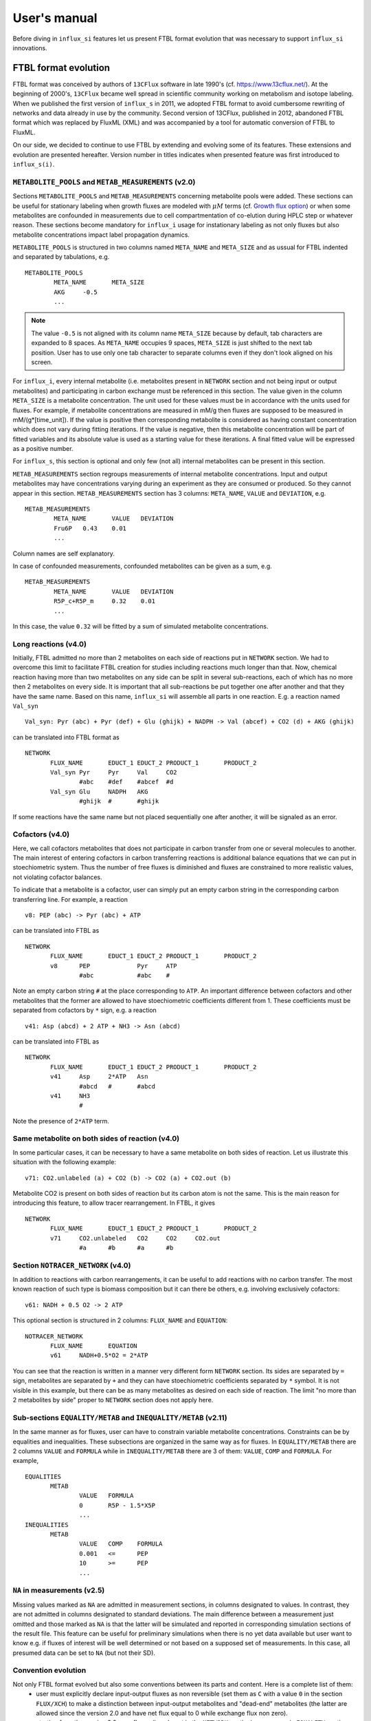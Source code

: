 
.. _manual:

.. highlight:: bash

=============
User's manual
=============

Before diving in ``influx_si`` features let us present FTBL format evolution that was necessary to support ``influx_si`` innovations.

FTBL format evolution
---------------------
FTBL format was conceived by authors of ``13CFlux`` software in late 1990's (cf. https://www.13cflux.net/). At the beginning of 2000's, ``13CFlux`` became well spread in scientific community working on metabolism and isotope labeling. When we published the first version of ``influx_s`` in 2011, we adopted FTBL format to avoid cumbersome rewriting of networks and data already in use by the community. Second version of 13CFlux, published in 2012, abandoned FTBL format which was replaced by FluxML (XML) and was accompanied by a tool for automatic conversion of FTBL to FluxML.

On our side, we decided to continue to use FTBL by extending and evolving some of its features. These extensions and evolution are presented hereafter. Version number in titles indicates when presented feature was first introduced to ``influx_s(i)``.
 
``METABOLITE_POOLS`` and ``METAB_MEASUREMENTS`` (v2.0)
~~~~~~~~~~~~~~~~~~~~~~~~~~~~~~~~~~~~~~~~~~~~~~~~~~~~~~
Sections ``METABOLITE_POOLS`` and ``METAB_MEASUREMENTS`` concerning metabolite pools were added. These sections can be useful for stationary labeling when growth fluxes are modeled with :math:`\mu M` terms (cf. `Growth flux option`_) or when some metabolites are confounded in measurements due to cell compartmentation of co-elution during HPLC step or whatever reason. These sections become mandatory for ``influx_i`` usage for instationary labeling as not only fluxes but also metabolite concentrations impact label propagation dynamics.

``METABOLITE_POOLS`` is structured in two columns named ``META_NAME`` and ``META_SIZE`` and as ussual for FTBL indented and separated by tabulations, e.g. ::

		METABOLITE_POOLS
			META_NAME	META_SIZE
			AKG	-0.5
			...

.. note::
  
  The value ``-0.5`` is not aligned with its column name ``META_SIZE`` because by default, tab characters are expanded to 8 spaces. As ``META_NAME`` occupies 9 spaces, ``META_SIZE`` is just shifted to the next tab position. User has to use only one tab character to separate columns even if they don't look aligned on his screen.

For ``influx_i``, every internal metabolite (i.e. metabolites present in ``NETWORK`` section and not being input or output metabolites) and participating in carbon exchange must be referenced in this section. The value given in the column ``META_SIZE`` is a metabolite concentration. The unit used for these values must be in accordance with the units used for fluxes. For example, if metabolite concentrations are measured in mM/g then fluxes are supposed to be measured in mM/(g*[time_unit]). If the value is positive then corresponding metabolite is considered as having constant concentration which does not vary during fitting iterations. If the value is negative, then this metabolite concentration will be part of fitted variables and its absolute value is used as a starting value for these iterations.
A final fitted value will be expressed as a positive number.

For ``influx_s``, this section is optional and only few (not all) internal metabolites can be present in this section.

``METAB_MEASUREMENTS`` section regroups measurements of internal metabolite concentrations. Input and output metabolites may have concentrations varying during an experiment as they are consumed or produced. So they cannot appear in this section.  ``METAB_MEASUREMENTS`` section has 3 columns: ``META_NAME``, ``VALUE`` and ``DEVIATION``, e.g. ::

	METAB_MEASUREMENTS
		META_NAME	VALUE	DEVIATION
		Fru6P	0.43	0.01
		...

Column names are self explanatory.

In case of confounded measurements, confounded metabolites can be given as a sum, e.g. ::

	METAB_MEASUREMENTS
		META_NAME	VALUE	DEVIATION
		R5P_c+R5P_m	0.32	0.01
		...
  
In this case, the value ``0.32`` will be fitted by a sum of simulated metabolite concentrations.

Long reactions (v4.0)
~~~~~~~~~~~~~~~~~~~~~
Initially, FTBL admitted no more than 2 metabolites on each side of reactions put in ``NETWORK`` section. We had to overcome this limit to facilitate FTBL creation for studies including reactions much longer than that. Now, chemical reaction having more than two metabolites on any side can be split in several sub-reactions, each of which has no more then 2 metabolites on every side. It is important that all sub-reactions be put together one after another and that they  have the same name. Based on this name, ``influx_si`` will assemble all parts in one reaction. E.g. a reaction named ``Val_syn`` ::

  Val_syn: Pyr (abc) + Pyr (def) + Glu (ghijk) + NADPH -> Val (abcef) + CO2 (d) + AKG (ghijk)
  
can be translated into FTBL format as ::

 NETWORK
	FLUX_NAME	EDUCT_1	EDUCT_2	PRODUCT_1	PRODUCT_2
	Val_syn	Pyr	Pyr	Val	CO2
		#abc	#def	#abcef	#d
	Val_syn	Glu	NADPH	AKG	
		#ghijk	#	#ghijk	

If some reactions have the same name but not placed sequentially one after another, it will be signaled as an error.

Cofactors (v4.0)
~~~~~~~~~~~~~~~~~
Here, we call cofactors metabolites that does not participate in carbon transfer from one or several molecules to another. The main interest of entering cofactors in carbon transferring reactions is additional balance equations that we can put in stoechiometric system. Thus the number of free fluxes is diminished and fluxes are constrained to more realistic values, not violating cofactor balances.

To indicate that a metabolite is a cofactor, user can simply put an empty carbon string in the corresponding carbon transferring line. For example, a reaction ::

 v8: PEP (abc) -> Pyr (abc) + ATP
 
can be translated into FTBL as ::

 NETWORK
	FLUX_NAME	EDUCT_1	EDUCT_2	PRODUCT_1	PRODUCT_2
	v8	PEP		Pyr	ATP
		#abc		#abc	#

Note an empty carbon string ``#`` at the place corresponding to ``ATP``.
An important difference between cofactors and other metabolites that the former are allowed to have stoechiometric coefficients different from 1. These coefficients must be separated from cofactors by ``*`` sign, e.g. a reaction ::

  v41: Asp (abcd) + 2 ATP + NH3 -> Asn (abcd)

can be translated into FTBL as ::

 NETWORK
	FLUX_NAME	EDUCT_1	EDUCT_2	PRODUCT_1	PRODUCT_2
	v41	Asp	2*ATP	Asn	
		#abcd	#	#abcd	
	v41	NH3		
		#		

Note the presence of ``2*ATP`` term.

Same metabolite on both sides of reaction (v4.0)
~~~~~~~~~~~~~~~~~~~~~~~~~~~~~~~~~~~~~~~~~~~~~~~~~

In some particular cases, it can be necessary to have a same metabolite on both sides of reaction. Let us illustrate this situation with the following example: ::

 v71: CO2.unlabeled (a) + CO2 (b) -> CO2 (a) + CO2.out (b)
 
Metabolite CO2 is present on both sides of reaction but its carbon atom is not the same. This is the main reason for introducing this feature, to allow tracer rearrangement. In FTBL, it gives ::

 NETWORK
	FLUX_NAME	EDUCT_1	EDUCT_2	PRODUCT_1	PRODUCT_2
	v71	CO2.unlabeled	CO2	CO2	CO2.out
		#a	#b	#a	#b


Section ``NOTRACER_NETWORK`` (v4.0)
~~~~~~~~~~~~~~~~~~~~~~~~~~~~~~~~~~~

In addition to reactions with carbon rearrangements, it can be useful to add reactions with no carbon transfer. The most known reaction of such type is biomass composition but it can there be others, e.g. involving exclusively cofactors: ::

  v61: NADH + 0.5 O2 -> 2 ATP
  
This optional section is structured in 2 columns: ``FLUX_NAME`` and ``EQUATION``: ::

 NOTRACER_NETWORK
	FLUX_NAME	EQUATION
	v61	NADH+0.5*O2 = 2*ATP

You can see that the reaction is written in a manner very different form ``NETWORK`` section. Its sides are separated by ``=`` sign, metabolites are separated by ``+`` and they can have stoechiometric coefficients separated by ``*`` symbol. It is not visible in this example, but there can be as many metabolites as desired on each side of reaction. The limit "no more than 2 metabolites by side" proper to ``NETWORK`` section does not apply here.

Sub-sections ``EQUALITY/METAB`` and ``INEQUALITY/METAB`` (v2.11)
~~~~~~~~~~~~~~~~~~~~~~~~~~~~~~~~~~~~~~~~~~~~~~~~~~~~~~~~~~~~~~~~
In the same manner as for fluxes, user can have to constrain variable metabolite concentrations. Constraints can be by equalities and inequalities. These subsections are organized in the same way as for fluxes. In ``EQUALITY/METAB`` there are 2 columns ``VALUE`` and ``FORMULA`` while in ``INEQUALITY/METAB`` there are 3 of them: ``VALUE``, ``COMP`` and ``FORMULA``. For example, ::

 EQUALITIES
	METAB
		VALUE	FORMULA
		0	R5P - 1.5*X5P
		...
 INEQUALITIES
	METAB
		VALUE	COMP	FORMULA
		0.001	<=	PEP
		10	>=	PEP
		...

``NA`` in measurements (v2.5)
~~~~~~~~~~~~~~~~~~~~~~~~~~~~~~
Missing values marked as ``NA`` are admitted in measurement sections, in columns designated to values. In contrast, they are not admitted in columns designated to standard deviations. The main difference between a measurement just omitted and those marked as ``NA`` is that the latter will be simulated and reported in corresponding simulation sections of the result file.
This feature can be useful for preliminary simulations when there is no yet data available but user want to know e.g. if fluxes of interest will be well determined or not based on a supposed set of measurements. In this case, all presumed data can be set to ``NA`` (but not their SD).

Convention evolution
~~~~~~~~~~~~~~~~~~~~~
Not only FTBL format evolved but also some conventions between its parts and content. Here is a complete list of them:
  - user must explicitly declare input-output fluxes as non reversible (set them as ``C`` with a value ``0`` in the section ``FLUX/XCH``) to make a distinction between input-output metabolites and "dead-end" metabolites (the latter are allowed since the version 2.0 and have net flux equal to 0 while exchange flux non zero).
  - starting from the version 2.8, new fluxes (i.e. absent in the ``NETWORK`` section) may appear in ``EQUALITY`` section. They can come, for example, from stoechiometry on cofactors involving non carbon carrying fluxes. These new fluxes have still to be declared in ``FLUX/{NET,XCH}`` sections (even if this feature is maintained in v4.0 its interest has diminished since cofactors can now be directly introduced in ``NETWORK`` and ``NOTRACER_NETWORK`` sections);
  - in LABEL_INPUT section following conventions apply since v3.2:
      * *"the rest is unlabeled"*: if many labeling forms are lacking in the file (including fully unlabeled metabolite) and the present forms does not sum up to 1, then the fully unlabeled form is considered as completing the set to 1;
      * *"guess the lacking one"*: if only one form is lacking in the file (no matter which one), then its fractions is considered as completing the present set to 1.

Basic influx_si usage
---------------------
``influx_si`` can be run without any option on most common cases. So its usage can be as simple as ::

 $ influx_s.py mynetwork
 
or ::

 $ influx_i.py mynetwork

we suppose here that a valid `FTBL <https://www.13cflux.net/>`_ file ``mynetwork.ftbl`` was created. Moreover, we supposed ``influx_s.py`` and ``influx_i.py`` is in the PATH variable.

In the rest of this manual, we'll use just ``influx_s.py`` as example if the example is valid for both stationary and instationary contexts. If some usage is valid exclusively for ``influx_i.py``, it will be duly signaled.


In a high throughput context, it can be useful to proceed many FTBL files in parallel. This can be done by giving all the FTBL names in a command line, e.g. ::

 $ influx_s.py mynetwork1 mynetwork2

and so on. All files are then proceeded in separate independent processes launched almost simultaneously by a bunch of size equal to the number of available or requested cores (if an option ``--np=NP`` is used). It is an operating system who is in charge to make a distribution of all these processes among all available CPUs and cores.

Sometimes, particular cases need usage of special options of ``influx_si``. The list of available options can be seen by running::

 $ influx_s.py --help

If used with options, ``influx_si`` can be run like ::

 $ influx_s.py [options] mynetwork

where ``[options]`` is an option list separated by a white character. Each option starts with a double dash ``--`` and can be followed by its argument if applicable. For example, to use BFGS optimization method instead of the default NLSIC algorithm, a user can run::

 $ influx_s.py --meth BFGS mynetwork

or ::

 $ influx_s.py --meth=BFGS mynetwork

The option names can be shortened till a non ambiguous interpretation is possible, e.g in the previous example, the option could be shortened as ``--m BFGS`` or ``--m=BFGS`` because there is no other option name starting by a letter ``m``. But an option ``--no`` could not be distinguished between ``--noopt`` and ``--noscale``. So at least ``--nos`` (for ``--noscale``) or ``--noo`` (for ``--noopt``) should be provided. There is only one option that does not admit a usage of an equal sign to provide an argument, it is ``--excl_outliers``. Use only a space character to provide an argument to this option when required.

Here after the available options with their full names are enumerated and detailed.

``influx_si`` command line options
----------------------------------
	--version        show program's version number and exit
	-h, --help       show the help message and exit
	--noopt          no optimization, just use free fluxes as is (after a projection on feasibility domain), to calculate
									 dependent fluxes, cumomers, stats and so on
	--noscale        no scaling factors to optimize => all scaling factors are assumed to be 1

									 This option can be useful if your measurements are already scaled to sum up to 1 which is often the case of MS data. Then, user saves some free parameters corresponding to scaling factors. This option can become mandatory if user wants to prevent scaling factors to be adjusted by optimization process.
	--meth=METH      method for optimization, one of nlsic|BFGS|Nelder-Mead.
									 Default: nlsic
	--fullsys        calculate all cumomer set (not just the reduced one
									 necessary to simulate measurements)

									 This option influences only post-optimization treatment. The fitting itself is still done with the reduced cumomer set or EMU variables if requested so. See the original paper on ``influx_s`` for more information on the reduced cumomer set.
	--emu            simulate labeling in EMU approach

									 This option should not produce a different result in parameter fitting. It is implemented and provided in a hope that on some network the results can be obtained in a shorter time
	--irand          ignore initial approximation for free parameters (free fluxes and metabolite concentrations) from the FTBL file or from a dedicated file (cf --fseries and --iseries
									 option) and use random values drawn uniformly from [0,1]
									 
									 It is recommended to use this option in conjunction with "--zc 0" option.
	--sens=SENS      sensitivity method: SENS can be 'mc[=N]', mc stands for
									 Monte-Carlo. N is the number of Monte-Carlo simulations.
									 Default for N: 10

									 The sensitivity information (i.e. the influence of the noise in the data on the estimated parameter variation) based on linearized statistics is always provided. So the user has to use this option only if he wants to compare this linearized information to the Monte-Carlo simulations. Note that the default value 10 for the number of simulations is far from to be sufficient to get reliable statistical estimations. This default option allows only to quickly check that this option is working as expected.
	--cupx=CUPX      upper limit for reverse fluxes. Must be in interval [0, 1]. Default: 0.999
	--cupn=CUPN      upper limit for net fluxes. Default: 1.e3
	--cupp=CUPP      upper limit for metabolite pool. Default: 1.e5
	--clownr=CLOWNR  lower limit for not reversible free and dependent fluxes.
									 Zero value (default) means no lower limit

									 A byproduct of this option is that it can drastically reduce  cumomer system sizes. As it ensures that non reversible fluxes cannot change the sign, revers fluxes can be eliminated from pathways leading to observable cumomers. 
	--cinout=CINOUT  lower limit for input/output free and dependent fluxes.
									 Must be non negative. Default: 0
	--clowp=CLOWP    lower limit for free metabolite pools. Must be positive. Default 1.e-8
	--np=NP            When integer >= 1, it is a number of parallel threads (on
										 Unix) or subprocesses (on Windows) used in Monte-Carlo
										 (M-C) simulations or for multiple FTBL inputs. When NP is
										 a float number between 0 and 1, it gives a fraction of
										 available cores (rounded to closest integer) to be used.
										 Without this option or for NP=0, all available cores in a
										 given node are used for M-C simulations.
	--ln             Least norm solution is used for increments during the non-linear iterations when Jacobian is rank deficient

									 Jacobian can become rank deficient if provided data are not sufficient to resolve all free fluxes. It can be useful to determine fluxes that can still be resolved by the available measurements. If the Jacobian does not become rank deficient, this option has no influence on the found solution neither on the optimization process. But if the Jacobian does become rank deficient, a warning message is printed in the error file even if the optimization process could go to the end.

									 .. note:: Use this option with caution, in particular, when used in conjunction with Monte-Carlo simulations. As undetermined fluxes will be given some particular value, this value can be more or less stable from one Monte-Carlo simulation to another. This can create an illusion that a flux is well determined. See the linearized statistics in the result file to decide which fluxes are badly resolved.

									 A correct way to deal with badly defined metabolic network is to provide additional data that can help to resolve all the fluxes and/or to optimize input label, not just put ``--ln`` option and cross the fingers.

									 .. warning:: In this option, the notion of "least norm" is applied to *increments* during the optimization, not to the final solution. So undetermined fluxes could vary from one run to another if the optimization process is started from different points while well determined fluxes should keep stable values.
	--sln            Least norm of the solution of linearized problem (and not just of increments) is used when Jacobian is rank deficient
	--tikhreg        Approximate least norm solution is used for increments
									 during the non-linear iterations when Jacobian is rank
									 deficient
									 
									 To obtain an approximate solution a Tikhonov regularization is used when solving an LSI problem. Only one of the options ``--ln`` and ``--tikhreg`` can be activated in a given run.
	--lim            The same as --ln but with a function limSolve::lsei()
	--zc=ZC          Apply zero crossing strategy with non negative threshold
									 for net fluxes
									 
									 This option can accelerate convergence in situations when a net flux has to change its sign during the optimization iterations. Once such flux is identified, it is better to write the corresponding reaction in an opposite sens in the FTBL file or to give a starting value with a correct sign to avoid such zero crossing situation.
	--ffguess        Don't use free/dependent flux definitions from FTBL
									 file(s). Make an automatic guess.
									 
									 The fact that free fluxes are chosen automatically does not allow to specify a starting point for optimization iterations so a random starting point is used (drawn uniformly in [0; 1] interval). An option ``--seed`` can be useful to make the results reproducible.
	--fseries=FSERIES  File name with free parameter values for multiple
										 starting points. Default: '' (empty, i.e. only one
										 starting point from the FTBL file is used)
										 
										 The file must be formatted as plain text file with tab separator. There must be as many columns as starting points and at least as many rows as free parameters assigned in this file. A subset of free parameters can be used in this file. In this case, the rest of parameters take their unique starting values from the FTBL file. The first column must contain the names of free parameters used in this file. If there are extra rows whose names are not in the set of free parameter names, they are simply ignored. The first row must contain the names of starting points. These names can be just numbers from 1 to the number of starting points.
	--iseries=ISERIES  Indexes of starting points to use. Format: '1:10' -- use only first ten starting points; '1,3' -- use the first and third starting points; '1:10,15,91:100' -- a mix of both formats is allowed. Default '' (empty, i.e. all provided starting points are used)
										 
										 When used with conjunction with ``--fseries``, this option indicates the starting points to use from FSERIES file. But this option can also be used in conjunction with ``--irand`` to generate a required number of random starting points, e.g. ``influx_s.py --irand --iseries 1:10 mynetwork`` will generate and use 10 random starting points.
										 
										 For both ``--fseries`` and ``--iseries``, one result file is generated per starting point, e.g. ``mynetwork_res.V1.kvh``, ``mynetwork_res.V2.kvh`` and so on. If starting points comes from a ``--fseries`` then the suffixes ``V1``, ``V2``, ... are replaced by the column names from this file. In addition, a file ``mynetwork.pres.csv`` resuming all estimated parameters and final cost values is written.
	--seed=SEED        Integer (preferably a prime integer) used for
										 reproducible random number generating. It makes
										 reproducible random starting points (--irand) but also
										 Monte-Carlo simulations for sensitivity analysis.
										 Default: none, i.e. current system value is used, so
										 random drawing will be varying at each run.
	--excl_outliers    This option takes an optional argument, a p-value between
										 0 and 1 which is used to filter out measurement outliers.
										 The filtering is based on Z statistics calculated on
										 reduced residual distribution. Default: 0.01.

										 Excluded outliers (if any) and their residual values are reported in the ``mytework.log`` file. Non available (``NA``) measurements are considered as outliers for any p-value.
										 An optional p-value used here does not give a proportion of residuals that will be excluded from optimization process but rather a degree of beeing a valuable measurements. So, closer to zero is the p-value, the less data is filtered out. If in contary, you want to filter out more outliers than with the default p-value, use a value grater than the default value of 0.01, e.g.: ::

											influx_s.py --excl_outliers 0.02 mynetwork.ftbl

										 .. note::

											Don't use an equal sign "=" to give a p-value to this option. Here, only a white space can be used as a separator (see the example above).
	--nocalc          generate an R code but not execute it.
											
										This option can be useful for parallel execution of the generated R files via ``source()`` function in cluster environment
	--addnoise        Add centered gaussian noise to simulated measurements written to _res.kvh file. SD of this noise is taken from       FTBL file
	
										 This option can be helpful for generating synthetic FTBL files with realistic simulated measurements (cf. :ref:`How to make FTBL file with synthetic data?<howto>`).
	--TIMEIT          developer option

										Some portions of code are timed and the results is printed in the log-file. A curious user can use this option without any harm.
	--prof            developer option

										This option provides much more detailed profiling of the execution than ``--TIMEIT`` option. Only developers can be interested in using such information.

All command line options can be also provided in the FTBL file. A user can put them in the field ``commandArgs`` in the ``OPTIONS`` section. The corresponding portion of the FTBL file could look like

.. code-block:: none

 OPTIONS
	OPT_NAME	OPT_VALUE
	commandArgs	--meth BFGS --sens mc=100 --np 1

In such a way, a user can just drag-and-drop an FTBL file icon on the icon of the ``influx_s.py`` and the calculations will be done with the necessary options, assuming that the system was configured in appropriate way during the installation process.

If an option is provided both on the command line and in the FTBL file, it is the command line that has the priority. In such a way, a user is given an opportunity to overwrite any option at the run time. Nevertheless, there is no way to cancel a flag option (an option without argument) on a command line if it is already set in the FTBL file. For example, if ``--fullsys`` flag is set in the FTBL file, the full system information will be produced whatever command line options are.

Parallel experiments
--------------------
Staring from v4.0, ``influx_si`` offers possibility to treat labeling  data from parallel experiments. Parallel experiments for stationary labeling were described in the literature (e.g. cf. "Parallel labeling experiments and metabolic flux analysis: Past, present and future methodologies.", Crown SB, Antoniewicz MR., *Metab Eng.* 2013 Mar;16:21-32. doi: 10.1016/j.ymben.2012.11.010). But for instationary labeling, at the best of our knowledge, ``influx_si`` is the first software offering parallel experiments treatment.

The main interest of parallel experiments is increased precision of flux estimations. This comes at price of additional work for experiments and data gathering but the result is often worth the effort. As usual, before doing a real "wet" experiment, it can be useful to run few  "dry" simulations to see if planned experiments will deliver desired precision.

To deal with parallel experiments, a user have to prepare a series of FTBL files, one per experiment. One of them will be referred to as a main file. It has to provide the following sections common to all experiments: ``NETWORK``, ``FLUXES``, ``EQUALITIES`` (if any), ``INEQUALITIES`` (if any), ``FLUX_MEASUREMENTS`` (if any), ``METABOLITE_POOLS`` (if any), ``METAB_MEASUREMENTS`` (if any) and some entries in ``OPTIONS``. 

The secondary FTBL files as well as the main one are to provide experimental labeling data corresponding to each experiment. These data have to be presented in the following sections: ``LABEL_INPUT``, ``LABEL_MEASUREMENTS`` (if any), ``PEAK_MEASUREMENTS`` (if any), ``MASS_SPECTROMETRY`` (if any). In instationary context, text files with labeling kinetics have to be provided, one per experiment. Their names have to be placed in the field ``OPTION/file_labcin`` of a corresponding FTBL. Finally, the names of secondary FTBL files have to be put in the field ``OPTIONS/prl_exp`` of the main file as plain list separated by semicolon ``;`` and optionally by one or more spaces.

This file architecture ensures that a network topology, flux and metabolite values are common to all experiments while entry label and measurements on labeled metabolites are proper to each experiment.

Secondary FTBL files can also contain ``NETWORK`` and other sections found in the main file but are simply ignored at processing step. When FTBL files are ready, you can run ``influx_si`` on them by providing the name of main FTBL on the command line (and only it, don't list secondary files), e.g. in installation directory run: ::

 $ ./influx_s.py test/prl_exp/e_coli_glc1-6n

You can find an example of parallel experiment data in the directory ``test/prl_exp`` in files 
e_coli_glc1-6n.ftbl (main file), e_coli_glc2n.ftbl, e_coli_glc3n.ftbl, e_coli_glc4n.ftbl, e_coli_glc5n.ftbl, e_coli_glc6n.ftbl. These files correspond to stationary labeling experiments described in "Complete-MFA: Complementary parallel labeling experiments technique for metabolic flux analysis", Robert W. Leighty, Maciek R. Antoniewicz, *Metabolic Engineering* 20 (2013) 49–55 (with only difference that we use simulated and noised data instead of measured ones).

We also provide an example of simulated instationary parallel experiments in the files ``e_coli_GX_prl.ftbl`` (main file) and ``e_coli_GX_X.ftbl`` (secondary file) corresponding to simultaneous consumption of glucose and xylose. The network for this simulations was borrowed from "13C metabolic flux analysis of microbial and mammalian systems is enhanced with GC-MS measurements of glycogen and RNA labeling", Christopher P. Long, Jennifer Au, Jacqueline E. Gonzalez, Maciek R. Antoniewicz, Metabolic Engineering 38 (2016) 65–72. The experiment consisted in dynamic labeling by uniformly labeled glucose (main experiment)  and by uniformly labeled xylose (secondary one). Labeling kinetics MS data are given in ``e_coli_GX_MS.txt`` and ``e_coli_GX_X_MS.txt`` files respectively. To play with this example, you can run (still in installation directory): ::
 
 $ ./influx_i.py test/prl_exp/e_coli_GX_prl

The secondary files in all examples contain also the full information about the network, fluxes and so on, so they can be used as classical mono-experimental files to see how much the precision of flux estimation increased due to parallel experiment methodology.

Note that set of measured metabolite fragments as well as sampling time points for instationary labeling are not necessary the same for all parallel experiments. They do can differ.

Optimization options
--------------------
These options can help to tune the convergence process of the NLSIC (or any other chosen algorithm). They can be given only in an FTBL file, in the section OPTIONS. These options are prefixed with ``optctrl_`` which is followed by a particular option name. For example, ``optctrl_errx`` corresponds to the stopping criterion hereafter and the corresponding FTBL portion could look like

.. code-block:: none

 OPTIONS
	OPT_NAME	OPT_VALUE
	optctrl_errx	1.e-3

All possible options and their default values for NLSIC algorithm follow:

	 errx=1.e-5
		stopping criterion. When the L2 norm of the increment vector of free parameters is below this value, the iterations are stopped.

	 maxit=50
		maximal number for non-linear iterations.

	 btstart=1.
		backtracking starting coefficient

	 btfrac=0.25
		backtracking fraction parameter. It corresponds to the alpha parameter in the paper on ``influx_s``

	 btdesc=0.1
		backtracking descending parameter. It corresponds to the beta parameter in the paper on ``influx_s``

	 btmaxit=15
		maximal number of backtracking iterations

	 trace=1
		report (=1) or not (=0) minimal convergence information

	 rcond=1.e10
		condition number over which a matrix is considered as rank deficient

	 ci=list(p=0.95, report=F)
		confidence interval reporting. This option is own to ``nlsic()`` function. It has no impact on the reporting of linear stats information in the result kvh file after the post-optimization treatment. This latter is always done.

	 history=FALSE
		return or not (default) the matrices with optimization steps and residual vectors during optimization. These matrices can then be found as part of ``optimization process information/history`` field in ``mynetwork_res.kvh`` file. Use it with caution, big size matrices can be generated requiring much of memory and disk space.

	 adaptbt=TRUE
		use (default) or not an adaptive backtracking algorithm.
		
	 monotone=FALSE
		should or not the cost decrease be monotone. If TRUE, then at first non decrease of the cost, the iterations are stopped with a warning message.

Names and default values for BFGS and Nelder-Mead algorithms can be found in the R help on ``optim()`` function.

Growth flux option
------------------
If present, this option makes ``influx_si`` take into account growth fluxes :math:`-\mu{}M` in the flux balance, where :math:`\mu` is a growth rate and :math:`M` is a concentration of an internal metabolite M by a unit of biomass. Only metabolites for which this concentration is provided in an FTBL section ``METABOLITE_POOLS``, contribute to flux balance with a flux :math:`-\mu{}M`.
This flux can be varying or constant during optimization process depending on whether the metabolite M is part of free parameters to fit or not. Usually, taking into account of this kind of flux does not influence very much on the estimated flux values. So, this option is provided to allow a user to be sure that it is true in his own case.

The option is activated by a field ``include_growth_flux`` in the ``OPTIONS`` section:

.. code-block:: none

 OPTIONS
	OPT_NAME	OPT_VALUE
	include_growth_flux	1

Value 0 cancels the contribution of the growth fluxes to the general flux balance.

Another necessary option is ``mu`` giving the value of `µ`:

.. code-block:: none

 OPTIONS
	OPT_NAME	OPT_VALUE
	mu	0.12

Finally, the metabolite concentrations by a unit of biomass are reported in a section ``METABOLITE_POOLS`` as:

.. code-block:: none

 METABOLITE_POOLS
	META_NAME	META_SIZE
	Fum	2.47158569399681
	Suc	-15.8893144279264
	Mal	-6.47828321758155
	...	...

Metabolite names used in this section must be identical to those used in the ``NETWORK`` section and others. Negative value is used as indicator of a variable metabolite pool. Such varying metabolites are part of fitted parameters. Absolute values from this section are used as their starting values in the optimization process.

One of valuable originality of ``influx_s``, it is a possibility to couple fluxomics and metabolomics in stationary experiments. It can be done because metabolite pools can influence labeling in two ways:

 * through metabolite pooling (due to compartmentation and/or coelution during chromatography)
 * through growth fluxes.

This last influence is often of low intensity compared to metabolite transformation fluxes. In literature, it is often neglected.

.. note:: ``METABOLITE_POOLS`` section was not present in the original FTBL format. It is added `ad hoc` and it is possible that its presence makes fail other software using such FTBL.

Another section that was added "ad hoc" to FTBL file is ``METAB_MEASUREMENTS``:

.. code-block:: none

 METAB_MEASUREMENTS
	META_NAME	VALUE	DEVIATION
	Suc	15.8893144279264*1.e-3/10.7	1.e-2
	Mal	6.47828321758155*1.e-3/10.7	1.e-2
	Rub5P+Rib5P+Xul5P	1.66034545348219*1.e-3/10.7	1.e-2

Like for other measurements, user has to provide a name, a value and a standard deviation for each entry in this section. Metabolites listed in this section must be defined in the ``NETWORK`` section and must have a negative value in the ``METABOLITE_POOLS`` section. Numerical values can be simple arithmetic expressions (as in the example above) which are evaluated during file parsing.

When a metabolite name is given as a sum of metabolites (e.g. ``Rub5P+Rib5P+Xul5P``) it is interpreted as a list of metabolites to be pooled. It is done proportionally to their concentrations. No numerical factor can appear in this sum. At least one of the metabolites from the list must have negative value in the ``METABOLITE_POOLS`` section. Otherwise, all metabolites from the list would be considered as having a fixed concentration and providing a measurement for such metabolites would be meaningless.

.. note:: There is no a specific option activating simulation of metabolite concentrations and taking them into account to the fitting process. Their simple presence in the ``METABOLITE_POOLS`` and ``METAB_MEASUREMENTS`` sections make concerned metabolites fittable parameters.

An example of an FTBL file having metabolite sections and involving growth fluxes can be found in ``test/e_coli_growth.ftbl``.

Post treatment option
---------------------

User can specify a name of one or several R scripts that will be automatically executed after non aborted ``influx_si`` run. This option can be useful, for example, for plain saving of calculation environment in a file for later exploring in an interactive R session or for plotting results in a pdf file and so on. A very basic example of such script is provided in the file ``test/save_all.R`` and its use can be found in the options of ``test/e_coli.ftbl`` file.

To activate this option, the script names must be provided in the ``OPTIONS`` section, in the field ``posttreat_R`` and separated by ``'; '``, e.g. ::

 OPTIONS
	OPT_NAME	OPT_VALUE
	posttreat_R	save_all.R; plot_something.pdf
	
The script name is interpreted as a relative path to the directory where the original FTBL file is located. After execution of ``save_all.R``, a file ``e_coli.RData`` is created. This particular example can be used to restore a calculation R environment by launching R and executing::

 > load("e_coli.RData")
 
After that, all variables defined in influx_s at the end of the calculations will be available in the current interactive session.

To write his own scripts for post treatments or explore the calculated values in an interactive session, a user have to know some basics about existent variables where all the calculation results and auxiliary information are stored. Here are few of them:

dirw
	is a working directory (where the original FTBL file is)
dirx
	is an executable directory (where influx_s.py is)
baseshort
	is a short name of the input FTBL file (without the suffix ``.ftbl`` neither the directory part of the path)
param
	is the vector of the estimated parameters composed of free fluxes, scaling parameters (if any) and metabolite concentrations (if any)
jx_f
	is a environment regrouping calculated quantities. Here are some of its fields:
	
	fallnx
		a vector of all net and exchange fluxes (here, exchange fluxes are mapped on [0; 1[ interval)
	fwrv
		a vector of forward and reverse fluxes (reverse fluxes are "as is", i.e. not mapped)
	x
		is an internal state label vector
	simlab, simfmn and simpool
		are vectors of simulated measurements for label, net flux and metabolite pools respectively (fitting at the best of influx_s' capacity the provided measurements in the FTBL file)
	res
	 is the reduced residual vector, i.e. (simulated-measured)/SD
	ures
	 is the unreduced residual vector, i.e. (simulated-measured)
	jacobian
	 as its names indicates, is the Jacobian matrix (d res/d param)
	udr_dp
	 is the jacobian matrix for the unreduced residual vector (d ures/d param)

measurements
 is a list regrouping various measurements and their SD
nb_f
 is a list of various counts, like number of fluxes, parameters to fit, system sizes and so on
nm_list
 is a list of names for various vectors like fluxes, metabolites, label vectors, measurements, inequalities and so on
ui, ci
 are inequality matrix and right hand side respectively
 
A full list of all available variable and functions can be obtained in an R session by executing::

 > ls()
 
This list of more than 400 items is too long to be fully described here. We hope that few items succinctly described in this section will be sufficient for basic custom treatments.

Exclusive ``influx_i`` options
------------------------------
There is only one exclusive option that can be given on a command line:

	--time_order=TIME_ORDER     Time order for ODE solving (1 (default), 2 or 1,2).
															Order 2 is more precise but more time consuming. The
															value '1,2' makes to start solving the ODE with the first
															order scheme then continues with the order 2.
															
															The scheme order can be important for the precision of flux and concentration estimations. The impact is not direct but can be very important. Please note that it can happen that order 1 fits the data with lower cost value function but it does not mean that the fluxes/concentrations are better estimated.

Other options occur as fields in the section ``OPTIONS`` of the FTBL file.

 ``file_labcin``
	 gives the name of the text file with label kinetics. If the file name starts with a "/", it is considered as 
	 
	 The values must be organized in a matrix where each row corresponds to a measured isotopomer/cumomer/mass-isotopologue while each column corresponds to a given time point. First column gives the names of labeled measured species and the first row contains time points.
	 
	 Matrix must be written one row per line and its entries (cells) must be separated by tabulations. Missing data can be signaled as ``NA`` or just an empty cell. Comments are allowed and must start with ``#`` sign. The rest of the line after ``#`` is simply ignored.
	 Empty lines are ignored. In such a way, comments can help to annotate the data and empty lines can help to format the file for better human readability.
	 All lines (a part from blank lines and comments) must have the same number of cells.
	 
	 The specie names must fit the names used in corresponding measurement sections of FTBL file. For example, a name ``m:Rib5P:1,2,3,4,5:0:693`` is composed of several fields separated by a column ``:``
	 
	 ``m``
		 indicates that data are of ``MASS_SPECTROMETRY`` type. Other possible values are ``l`` for ``LABEL_MEASUREMENTS`` and ``p`` for ``PEAK_MEASUREMENTS``
	 ``Rib5P``
		 metabolite name
	 ``1,2,3,4,5``
		 carbon numbers present in the measured fragment
	 ``0``
		 mass shift relative to fully unlabeled mass isotopologue: ``0`` corresponds to a fraction of unlabeled fragment, ``1`` to a fraction of fragments with only one labeled carbon atom and so on
	 ``693``
		 line number in FTBL file corresponding to this measurement. If previous fields are sufficient to unambiguously identify the measurement, this field can be omitted.
		 
	 Cf. ``test/e_coli_msne.txt`` (and corresponding ``test/e_coli_i.ftbl``) for more examples.
	 
	 The measurement precision (SD) is considered as constant during time and its values (one per measured specie) is given in the FTBL file, in the corresponding measurement section.
	 
	 All time points must be positive and put in increasing order. The time point 0 must be absent and is considered as labeling start. At that point all species are supposed to be fully unlabeled. This means also that all label measurements must be provided with a correction for natural 13C labeling. To prepare MS data with such correction, a software `IsoCor <https://metatoul.insa-toulouse.fr/metasys/software/isocor>`_ can help.
	 
	 There can be fictitious time points without any data in them. This feature can be used to increase the time resolution at some time intervals. The simulation of label propagation will be done and reported at these fictitious time points but the fitting will be obviously done only at time points having real data in them. For a regular time interval sub-division, it is more practical to use a parameter ``nsubdiv_dt`` (cf. hereafter) instead of fictitious time point in this file.
	 
	 If this field is empty or absent in the FTBL file then no fit can be done and a simple label simulation is calculated as if ``--noopt`` option were activated. Such simulation can be done only if a time grid is defined with the help of two other parameters: ``dt`` and ``tmax`` (cf. hereafter).
 ``nsubdiv_dt``
	 integer number of sub-intervals by which every time interval is divided to increase the precision of time resolution.
	 
	 It can happen that the value 1 (default) is sufficient for a satisfactory flux/concentration estimation. User can gradually increase this value (2, 3, ...) in successive ``influx_i`` runs to be sure that better time resolution does not impact parameter estimation. This property is called *grid convergence*. A grid convergence is necessary to overcome the result dependency on the choice of a numerical discretization scheme. A grid convergence can be considered as achieved when changes in estimated parameters provoked by a grid refinement are significantly lower than estimated confidence intervals for these parameters.
 ``dt``
	 a real positive number, defines a time step in a regular grid in absence of a file in ``file_labcin`` field.
	 If a file with label kinetics is well present then this parameter has no effect.
	 
	 A regular time grid for label simulations can be useful on preliminary stage when user only elaborates FTBL file and wants to see if label simulation are plausible. It can also help to produce simulated measurements (which can be extracted from the ``_res.kvh`` file) for further numerical experiments like studying convergence speed, parameter identifiability, noise impact and so on.
 ``tmax``
	 a real positive number, defines the end of a regular time grid if the field ``file_labcin`` is empty or absent. Parameters ``dt`` and ``tmax`` must be defined in such a way that there will be at least 2 time points greater then 0 in the time grid.
	 
	 If a file with label kinetics is well present then this parameter can be used to limit time grid on which simulations are done. If the value in ``tmax`` is greater then the maximal time value defined in the kinetics file then this parameter has no effect.
	 
.. note::
	It is very important that the values for time, flux and metabolite concentrations be expressed in concordant units. It would be meaningless to give time in minutes, fluxes in mM/h/g and concentrations in mM. This will lead to wrong results.
	
	For example, if the time is expressed in seconds and concentrations in mM/g then fluxes must be expressed in mM/s/g.
	
.. note::
	Option ``--noscale`` must be always activated for instationary calculations. So that for example, MS measurements must be always composed of fully measured fragments (i.e. with all isotopologues present) and normalized to sum up to 1.

Result file fields
------------------

Generally speaking, the names of the fields in the result KVH file are chosen to be self explanatory. So there is no so much to say about them. Here, we provide only some key fields and name conventions used in the result file.

At the beginning of the ``mynetwork_res.kvh`` file, some system information is provided. Here "system" should be taken in two sens: informatics and biological. The information is reported in the fields  ``influx`` and  ``system sizes``. These fields are followed by  ``starting point`` information regrouping ``starting free parameters``,  ``starting cost value``, ``flux system (Afl)`` and ``flux system (bfl)``. Name conventions used in these and other fields are following:

 net and exchange fluxes
	are prefixed by ``n.`` or ``x.`` respectively
 free, dependent, constrained and variable growth fluxes
	are prefixed by ``f.``, ``d.``, ``c.`` and ``g.`` respectively. So, a complete flux name could look like ``f.n.zwf`` which means `free net ZWF flux`.
	Growth fluxes which depend on constant metabolite concentrations can be found in constrained fluxes. Constant or variable growth fluxes are postfixed with ``_gr`` (as `growth`) string. For example, a flux ``g.n.Cit_gr`` corresponds to a net growth flux of Citrate metabolite. The growth fluxes are all set as non reversible, so all exchange fluxes like ``g.x.M_gr`` or ``c.x.M_gr`` are set to 0.
 scaling factors names
	are formed according to a pattern similar to ``label;Ala;1`` which corresponds to the first group of measurements on Alanine molecule in labeling experiments. Other possible types of experiments are ``peak`` and ``mass``.
 MID vector names
	are looking like ``METAB+N`` where ``METAB`` is metabolite name and ``N`` goes from 0 to the number of carbon atoms in the considered molecule.
 cumomer names
	follow classical convention ``METAB#pattern_of_x_and_1``, e.g. ``Ala#x1x``
 forward and reverse fluxes
	 are prefixed by ``fwd.`` and ``rev.`` respectively, e.g. ``fwd.zwf`` or ``rev.zwf``
 measurement names
	 have several fields separated by a colon ``:``. For example, ``l:Asp:#xx1x:694`` deciphers like:

		 * ``l`` stands for `labeling` experiment (others possibilities are ``p`` for `peak`, ``m`` for `mass` and ``pm`` for `metabolite pool`)
		 * ``Asp`` is a metabolite name
		 * ``#xx1x`` is a measurement identification
		 * ``694`` is a line number in the FTBL file corresponding to this measurement.

The field ``optimization process information`` is the key field presenting the results of an optimization process. The fitted parameters are in the subfield ``par``. Other subfields provide some additional information.

The final cost value is in the field ``final cost``.


The values of vectors derived from free fluxes like dependent fluxes, cumomers, MID and so on are in the corresponding fields whose names can be easily recognized.

Linear stats and Monte-Carlo statistics are presented in their respective fields. The latter field is present only if explicitly requested by user with ``--sens mc=MC`` option. In this kvh section, a term ``rsd`` means "relative standard deviation" (in literature, it is often encountered a synonym CV as Coefficient of Variation), it is calculated as SD/Mean and if expressed in percentage then the formula becomes 100%*SD/Mean.

The field ``jacobian dr_dp (without 1/sd_exp)`` report a Jacobian matrix which is defined as a matrix of partial derivatives :math:`\partial{r}/\partial{p}` where *r* is residual vector (Simulated--Measured) and *p* is a free parameter vector including free fluxes, scaling factors (if any) and free metabolite pools (if any). Note that in this definition the residual vector is not yet scaled by standard deviation of measurements. Sometimes, Jacobian is called *sensitivity matrix* in which case a special care should be brought to the sens of derivation. Often, by sensitivity matrix, we intend a matrix expressing how estimated fluxes are sensible to variations in the measurement data. Such definition corresponds to generalized inverse of Jacobian and it is reported in the field ``generalized inverse of jacobian dr_dp (without 1/sd_exp)``

Network values for Cytoscape
~~~~~~~~~~~~~~~~~~~~~~~~~~~~
Several network values formatted for cytoscape are written by ``influx_si`` to their respective files. It can facilitate their visualizing and presentation in graphical mode. All these values can be mapped on various graphical attributes like edge width, node size or color scale of any of them. All these files are written at the end of calculations so if an error has interrupted this process, no such file will be produced. Take care to don't use an outdated copy of these files.

A file named ``edge.netflux.mynetwork.attrs`` can help to map net flux values on edges of a studied network. A file ``edge.xchflux.mynetwork.attrs`` do the same with exchange fluxes. And finally, ``node.log2pool.mynetwork.attrs`` provides logarithm (base 2) of pool concentrations. They can be mapped on some graphical attribute of network nodes.

See `Additional tools`_ section, `ftbl2xgmml: cytoscape view`_ paragraph to know how to produce files importable in Cytoscape from a given FTBL file. User's manual of Cytoscape has necessary information about using visual mapper for teaching how some values like net flux values can be mapped on graphical elements like edge width and so on.

Warning and error messages
--------------------------
The warning and error messages are logged in the ``.err`` suffixed file. For example, after running::

 $ influx_s mynetwok

the warnings and errors will be written in the ``mynetwork.err`` file.
This kind of messages are important for user not only to be aware that during calculations something went wrong but also to understand what exactly went wrong and to have an insight on how to fix it.

Problems can appear in all stages of a software run:

* parsing FTBL files
* R code writing
* R code execution

	* vector-matrix initialization
	* optimization
	* post-optimization treatment

Most of the error messages are automatically generated by underlying languages Python and R. These messages can appear somewhat cryptic for a user unfamiliar with these languages. But the most important error messages are edited to be as explicit as possible. For example, a message telling that free fluxes are badly chosen could look like::

	Error : Flux matrix is not square or singular: (56eq x 57unk)
	You have to change your choice of free fluxes in the 'mynetwork.ftbl' file.
	Candidate(s) for free flux(es):
	d.n.Xylupt_U

a message about badly structurally defined network could be similar to

.. code-block:: text

	Error : Provided measurements (isotopomers and fluxes) are not
		sufficient to resolve all free fluxes.
	Unsolvable fluxes may be:
		f.x.tk2, f.n.Xylupt_1, f.x.maldh, f.x.pfk, f.x.ta, f.x.tk1
	Jacobian dr_dff is dumped in dbg_dr_dff_singular.txt

a message about singular cumomer balance matrix could resemble to

.. code-block:: text

	lab_sim: Cumomer matrix is singular. Try '--clownr N' or/and '--zc N' options with small N, say 1.e-3 or constrain some of the fluxes listed below to be non zero Zero rows in cumomer matrix A at weight 1:
	cit_c:16
	ac_c:2
	...
	Zero fluxes are:
	fwd.ACITL
	...


	
.. note:: In this error message, we report cumomers whose balance gave a zero row in the cumomer matrix (here ``cit_c:<N>`` cumomers, where <N> is an integer, its binary mask indicates the "1"s in the cumomer definition) as well as a list of fluxes having 0 value. This information could help a user to get insight about a flux whose zero value led to a singular matrix. A workaround for such situation could be setting in the FTBL file an inequality constraining a faulty flux to keep a small non zero value. A more radical workaround could be restricting some flux classes (input-output  fluxes with the option ``--cinout=CINOUT`` or even all non reversible ones with the option ``--clownr=CLOWNR``) to stay out of 0, e.g.:
 
 ``$ influx_s.py --clownr 0.0001 mynetwork``
 
 Adding such inequalities does not guaranty that cumomer matrix will become invertible but often it does help.
 It's up to user to check that an addition of such inequalities does not contradict biological sens of his network.

a message about badly statistically defined network could appear like

.. code-block:: text

 Inverse of covariance matrix is numerically singular.
 Statistically undefined parameter(s) seems to be:
 f.x.pyk
 For more complete list, see sd columns in '/linear stats'
 in the result file.

and so on.

A user should examine carefully any warning/error message and start to fix the problems by the first one in the list (if there are many) and not by the easiest or the most obvious to resolve. After fixing the first problem, rerun ``influx_si`` to see if other problems are still here. Sometimes, a problem can induce several others. So, fixing the first problem could eliminate some others. Repeat this process, till all the troubles are eliminated.

Problematic cases
-----------------

Obviously, everyone would like be able just run a flux estimation software and simply get results but unfortunately it does not work in this way every time.
In this section we review some problematic cases which can be encountered in practice.

Structurally non identifiable fluxes
~~~~~~~~~~~~~~~~~~~~~~~~~~~~~~~~~~~~

It can happen that collected data are not sufficient to resolve some fluxes in your network. Due to non linear nature of the problem, this situation can appear for some set of free flux values and disappear for others or be persistent for any free flux values. An error is reported to signal such situation, e.g.

.. code-block:: text

 lsi: Rank deficient matrix in least squares
 1 unsolvable variable(s):
 f.n.PPDK        7

and execution is stopped.

Several options are then available for a user facing such situation.

1. Collect more data to resolve lacking fluxes. As a rule of thumb, data must be collected on metabolites which are node of convergence of badly defined fluxes or on metabolites situated downhill of convergence point and preserving labeling pattern. Nature of collected data can be also important. Examples can be constructed where mass data are not sufficient to determine a flux but RMN data can do the job.
 
 Before using real data collection, you can make a "dry run" with ``--noopt`` option and with fictitious values for intended metabolite in the FTBL file to see if with these new data, the network becomes well resolved. If the error message disappear and SD values in the section ``linear stats`` are not very high then chances are that additionally collected data can help to resolve the fluxes.
 
2. Optimize input label. It can happen that you do collect data on a metabolite situated in convergence point for undefined fluxes but incoming fluxes are bringing the same labeling pattern which prevents flux(es) to be resolved. May be changing substrate label can help in this situation. For label optimization you can use a software called IsoDesign, distributed under OpenSource licence and available here http:://metatoul.insa-toulouse.fr/metasys/software/isodes/ (may be you have received ``influx_si`` as part of IsoDesign package, in which case you have it already).
 
 Naturally, this label optimization should be done before doing actual experiments. See IsoDesing tutorial for more details on how to prepare and make such optimization.
 
 If you don't want or don't have a possibility to use a software for label optimization or you think to have an insight on what should be changed in substrate labeling to better define the fluxes, you can still make a try with ``influx_s.py --noopt new_labeling.ftbl`` option to see if a new labeling will do the job (here ``new_labeling.ftbl`` is an example name for a FTBL file that you will prepare with a new ``LABEL_INPUT`` section.)

3. Use ``--ln`` option. It wont make you fluxes well defined, it will just continue calculation trying to resolve what can be solved and assigning some particular values (issued from so called *least norm* solution for rank deficient matrices) to undefined fluxes. You will still have a warning similar to

 .. code-block:: text

	 lsi_ln: Rank deficient matrix in least squares
	 1 free variable(s):
	 f.n.PPDK        7
	 Least L2-norm solution is provided.
 
 informing you that some flux(es) in the network is(are) still undefined. This option can be helpful if undefined fluxes are without particular interest for biological question in hand and their actual values can be safely ignored.

4. You can give an arbitrary fixed value to an undefined flux by declaring it as constrained in the FTBL file (letter ``C`` in the column ``FCD`` in the ``FLUXES`` section).

Badly defined fluxes
~~~~~~~~~~~~~~~~~~~~

Also known as *statistically undefined fluxes*, these fluxes have big or even huge SD values. The difference between these fluxes and structurally undefined fluxes is that the badly defined fluxes can become well defined if the noise is reduced or hypothetically eliminated while the latter will still be undetermined even in the absence of the noise. Despite this difference, all options presented in the previous section are applicable here (all but ``--ln`` which would be without effect here).

An additional measure can be taken which consist in experimental noise reduction. Generally, it can be done by using better protocols, better instruments or simply by increasing the measurement repetition number.

Once again, a use of ``--noopt`` with new hoped DEV values in the FTBL file can help to see if these new measurements with better noise characteristics will resolve or not the problem.

Slow convergence
~~~~~~~~~~~~~~~~

Slow optimization convergence can manifest by following warnings::

 nlsic: Maximal non linear iteration number is achieved

or/and ::

 nlsic: Maximal backtrack iteration number is achieved
 
Theoretically, user can increase the limit for those two numbers
(``optctrl_maxit`` and ``optctrl_btmaxit`` respectively in the ``OPTIONS`` section of FTBL file) but generally it is not a good idea. It can help only in very specific situations that we cannot analyze here as we estimate them low probable.
In all cases, a slow convergence is due to high non linearity of the solved problem. What can vary from one situation to another, it is the nature of this non linearity. Depending on this nature, several steps can be undertaken to accelerate optimization:

1. If a non linearity causing the slow convergence is due to the use of function absolute value :math:`|x|` in the calculation of forward and revers fluxes from net and exchange fluxes, then an option ``--zc=ZC`` (zero crossing) can be very efficient. This non linearity can become harmful when during optimization a net flux has to change its sign, in other words it has to cross zero.

 This option splits the convergence process in two parts. First, a minimum is searched for fluxes under additional constraints to keep the same sign during this step. Second, for fluxes that reached zero after the first step, a sign change is imposed and a second optimization is made with these new constraints.
 If ``--zc`` option is used with an argument 0 (``--zc=0`` or ``--zc 0``), it can happen that fluxes reaching zero produce a singular (non invertible) cumomer balance matrix. In this case, an execution is aborted with an error starting like
 
	.. code-block:: text
	 
		Cumomer matrix is singular. Try '--clownr N' or/and '--zc N' options with small N, say 1.e-3 or constrain some of the fluxes listed below to be non zero
		...
	 
 To avoid such situation, an argument to ``--zc`` must be a small positive number, say ``--zc 0.001``. In this case, positive net fluxes are kept over 0.001 and negative fluxes are kept under -0.001 value. In this manner, an exact zero is avoided.
 
 Another way to avoid problem induced by using module function :math:`|x|` is to add inequality(-ies) imposing sens of reaction in ``INEQUALITIES/NET`` section, e.g. ::
	
	 0.0001	<=	mae
 
 Naturally, in this example, you have to be sure that the reaction catalyzed by malic enzyme (here ``mae``) must go in the sens written in your FTBL file.
 
 You can find potential candidates to impose sens of reaction by examining the flux values in ``mynetwork_res.kvh`` after a slow convergence and looking fluxes who's sign (positive or negative) looks suspicious to you. In our practice, we could observe a dramatic increase in convergence speed and stability just after imposing a sens of reaction to a "key" reaction. Obviously, such constraint must be in accordance with biological sens of a studied network and its biological condition.
 
2. A high non linearity can appear for some particular set of fluxes, especially when they take extreme values, e.g. when exchange fluxes are close to 1 or net fluxes take very high values of order 10² or even 10³ (supposing that the main entry flux is normalized to 1). In such a case, user can low this limits (options ``--cupx=CUPX`` and ``--cupn=CUPN`` respectively) or try to exclude outliers (``--excl_outliers P-VALUE``) as outliers can attract the solution in weird zone of fluxes. In this latter case, the first convergence will continue to be slow and will generate corresponding warnings but the second one (after a possible automatic elimination of outliers) can be much quicker.


Convergence aborted
~~~~~~~~~~~~~~~~~~~
This situation is signaled by an error message::

 nlsic: LSI returned not descending direction

This problem can occur for badly defined network which are very sensitive to truncation errors. The effect of such errors can become comparable to the effect of the increment step during optimization. It means that we cannot decrease the norm of residual vector under the values resulting from rounding errors.
If it happens for relatively small increments then the results of convergence are still exploitable. If not, there is no so many actions that user could undertake except to make his system better defined as described in previous sections.

.. note:: By default, we use a very small value for increment norm as stopping criterion (:math:`10^{-5}`). It can be considered as very drastic criterion and can be relaxed to :math:`10^{-3}` or :math:`10^{-2}` depending on required precision for a problem in hand (to do that, use an option ``optctrl_errx`` in the section ``OPTIONS`` of FTBL file). 

Additional tools
----------------

Tools described in this section are not strictly necessary for running ``influx_si`` and calculating the fluxes. But in some cases, they can facilitate the task of tracking and solving potential problems in FTBL preparation and usage.

Most of the utilities produce an output written on standard output or in a file who's name is derived from the input file name. This latter situation is signaled with a phrase "The output redirection is optional" and in the usage examples the output redirection is taken in square brackets ``[> output.txt]`` which obviously should be omitted if an actual redirection is required. Such behavior is particularly useful for drag-and-drop usage.

txt2ftbl: conversion of txt format to FTBL format
~~~~~~~~~~~~~~~~~~~~~~~~~~~~~~~~~~~~~~~~~~~~~~~~~
An easily readable/writable text format can be used to create *de novo* an FTBL file. Reactions in this text format can look like:

.. code-block:: text
 
	v48: Asp (abcd) + Pyr (efg) + Glu (hijkl) + SucCoA (mnop) + ATP + 2 NADPH ->
	 LL-DAP (0.5 abcdgfe + 0.5 efgdcba) + AKG (hijkl) + Suc (0.5 mnop + 0.5 ponm)

This long reaction illustrates several format features:

 - ``v48`` is the reaction name. It is optional. If reaction names (and theirs separators ``:`` signs) are omitted, reactions will be just numbered. The numbering restarts after each comment block (a comment starts with a ``#`` sign). This is done to give an opportunity to organize reactions in pathways. In such a case, a comment is considered as stating a new pathway which is also numbered. Thus an automatic reaction name can look like ``r2.3`` where ``2`` is pathway number and ``3`` is a reaction number in this pathway.
 
  Note that in this example, the reaction is split in two lines only for convenience of presentation. In a text file, a reaction must be written on only one line. No line breaks are admitted in reactions and no more than one reaction can be written on a given line.
 - ``Asp (abcd)`` is a metabolite name ``Asp`` followed by its optional carbon id string between parentheses ``(abcd)``. All carbon id must be a unique letter on each side of the reaction and if present on one side of reaction, must also be present on the other one. Thus carbon atom balance is preserved. In case of symmetric molecule, the carbon scrambling can be indicated as ``(0.5 mnop + 0.5 ponm)`` as e.g. for succinate ``Suc`` in the example above. Numeric coefficients of carbon forms (here ``0.5``) can be omitted as all forms are considered as equally probable and automatically normalized to sum up to 1. So a completely equivalent form could be ``(mnop + ponm)``.
 - ``+`` sign separates metabolites on each side of reaction
 - ``->`` separates two sides of reaction and indicates that this reaction is irreversible, i.e. its exchange flux is zero. It does not precludes about the sens of reaction. Here we consider that a reaction can be irreversible and have a negative net flux. If in addition, you wish to indicate that a reaction must operate only from left to right, i.e. to have a positive net flux, then use ``->>`` sign. To indicate a reversible reaction use ``<->`` and a reversible reaction with imposed positive net flux use ``<->>``.
 - ``ATP`` is an example of a cofactor, it does not have a carbon id string. It participates in mass balance but not in carbon balance equations.
 - ``2 NADPH`` is an example of a cofactor with a stoechiometric coefficient different from 1. Coefficients different from 1 are not allowed for metabolites participating in carbon exchanges in a given reaction. But if a reaction has no carbon exchanges, then all metabolites are allowed to have a coefficient different from 1 like for example in biomass reactions.
 
An example of a full featured metabolite network can be found in ``test/prl_exp/e_coli_anto.txt``.

To convert it to FTBL file, you can run (in installation directory):

 .. code-block:: text

	$ ./txt2ftbl.py test/prl_exp/e_coli_anto.txt [> test/prl_exp/e_coli_anto.ftbl]
 
Note that output redirection ``> ...`` is optional. In absence of such redirection, the output file name is guessed from input file by replacing ``.txt`` with ``.ftbl`` extension.
Thus obtained FTBL file must be completed with several kinds of information like label input, label measurements and so on to be fully functional and suitable for ``influx_si``.

ftbl2xgmml: cytoscape view
~~~~~~~~~~~~~~~~~~~~~~~~~~

Once a valid FTBL file is generated, a user can visualize a graph representing his metabolic network in `Cytoscape <http://www.cytoscape.org>`_ program. To produce necessary graph files, user can run::

 $ ftbl2xgmml.py mynetwork[.ftbl] [> mynetwotk.xgmml]

or drag and drop ``mynetwork.ftbl`` icon on ``ftbl2xgmml.py`` icon.

The output redirection is optional.

This will produce a file in the XGMML format ``mynetwork.xgmml`` in the directory of ``mynetwork.ftbl``:

Once a generated file ``mynetwork.ftbl`` is imported in cytoscape, a user can use one of automatic cytoscape layouts or edit node's disposition in the graph by hand.
For those who use `CySBML <http://apps.cytoscape.org/apps/cysbml>`_ plugin, a saving of a particular layout in a file can be practical for later applying it to a new network.

Graphical conventions used in the generated XGMML are the following:

* metabolite are presented as rounded square nodes;
* simple (one to one) reaction are represented by simple edges;
* condensing and/or splitting reactions are represented by edges converging and/or diverging from additional almost invisible node having a label with the reaction name;
* all nodes and edges have tool tips, i.e. when a pointer is put over, their name (metabolite or reaction) appears in a tiny pop-up window;
* non reversible reaction are represented by a single solid line, have an arrow on the target end (i.e. produced metabolite) and nothing on the source end (i.e. consumed metabolite);
* reversible reactions are represented by a double parallel line and have a solid circle on the source end;
* color code for arrows:

	* green for free net flux;
	* blue for dependent net flux;
	* black for constrained net flux;

* color code for solid circles:

	* green for free exchange flux;
	* blue for dependent exchange flux;
	* black for constrained exchange flux.

ftbl2netan: FTBL parsing
~~~~~~~~~~~~~~~~~~~~~~~~

To see how an FTBL file is parsed and what the parsing module "understands" in the network, a following command can be run::

 $ ftbl2netan.py mynetwork[.ftbl] [> mynetwork.netan]

The output redirection is optional.

A user can examine ``mynetwork.netan`` in a plain text editor (not like Word) or in spreadsheet software. It has an hierarchical structure, the fields are separated by tabulations and the field values are Python objects converted to strings.

ftbl2cumoAb: human readable equations
~~~~~~~~~~~~~~~~~~~~~~~~~~~~~~~~~~~~~

Sometimes, it can be helpful to examine visually the equations used by ``influx_si``. These equations can be produced in human readable form by running::

 $ ftbl2cumoAb.py -r mynetwork[.ftbl] [> mynetwork.sys]

or::

 $ ftbl2cumoAb.py --emu mynetwork[.ftbl] [> mynetwork.sys]
 
The output redirection is optional.

The result file ``mynetwork.sys`` will contain systems of stoichiometric and cumomer balance equations as well as a symbolic inversion of stoichiometric matrix, i.e. dependent fluxes are represented as linear combination of free and constrained fluxes and an optional constant value. In the examples above, the option ``-r`` stands for "reduced cumomer set" and ``--emu`` stands for "generate EMU framework equations". In this latter case, only isotopologues of mass+0 in each EMU are reported in ``mynetwork.sys`` file. For other mass weights, equations does not change and the right hand side term could get longer for condensation reactions but involves the same EMUs as in mass+0 weight.

If a full cumomer set has to be examined, just omit all options. Keep in mind that on real-world networks this can produce more than thousand equations by cumomer weight which could hardly be qualified as *human* readable form. So use it with caution.

For the sake of brevity, cumomer names are encoded in decimal integer form. For example, a cumomer ``Metab#xx1x`` will be referred as ``Metab:2`` because a binary number ``0010`` corresponds to a decimal number ``2``. The binary mask ``0010`` is obtained from the cumomer mask ``xx1x`` by a plain replacement of every ``x`` by ``0``.

For a given cumomer weight, the equations are sorted alphabetically.

expa2ftbl: non carbon carrying fluxes
~~~~~~~~~~~~~~~~~~~~~~~~~~~~~~~~~~~~~

Some reactions of carbon metabolism require cofactor usage like ATP/ADP and some others. A mass balance on cofactors can produce additional useful constraints on the stoechiometric system. Since the version 2.8, such mass balance equation on non carbon carrying metabolites can be put in ``EQUATION`` section of FTBL file. A utility ``expa2ftbl.R`` can be helpful for this purpose if a user has already a full set of reactions in `expa <http://gcrg.ucsd.edu/Downloads/ExtremePathwayAnalysis>`_ format.
To extract additional equation from an expa file, ``expa2ftbl.R`` can be used as::

 $ R --vanilla --slave --args file.expa < expa2ftbl.R > file.ftbl_eq

Then an information for the generated ``file.ftbl_eq`` has to be manually copy/pasted to a corresponding FTBL file.

Note that ``expa2ftbl.R`` uses a Unix command ``grep`` and another utility described here above ``ftbl2netan.py``.

res2ftbl_meas: simulated data
~~~~~~~~~~~~~~~~~~~~~~~~~~~~~

During preparation of a study, one of questions that biologist can ask is "Will the intended collected data be sufficient for flux resolution in a given network?"
Some clue can be obtained by making "dry runs" of ``influx_si`` with ``--noopt`` (i.e. no optimization) option. User can prepare an FTBL file with a given network and supposed data to be collected. At first, the measurement values can be replaced by NAs while the SD values for measurements must be given in realistic manner. After running::

 $ influx_s.py --noopt mynetwork

a utility ``res2ftbl_meas.py`` can be practical for preparing FTBL files with obtained simulated measurements::

 $ res2ftbl_meas.py res2ftbl_meas.py mynetwork_res[.kvh] > mynetwork.ftbl_meas

(here ``.kvh`` suffix is optional). The information from the generated file ``mynetwork.ftbl_meas`` has to be manually copy/pasted into corresponding FTBL file.
Getting an ftbl file with real values instead of NAs in measurement sections gives an opportunity to explore optimization behavior near a simulated point like convergence speed and/or convergence stability to cite few of them.

ffres2ftbl: import free fluxes
~~~~~~~~~~~~~~~~~~~~~~~~~~~~~~
This utility imports free flux values and metabolite concentrations (if any) from a result file _res.kvh and inject them into an FTBL file. Usage::

 $ ffres2ftbl.sh mynetwork_res.kvh [base.ftbl] > new.ftbl

If an optional argument ``base.ftbl`` is omitted, then the free flux values are injected into an FTBL file corresponding to the _res.kvh file (here ``mynetwork.ftbl``). This script can be used on a Unix (e.g. Linux, MacOS) or on a cygwin (unix tools on Windows) platform. It makes use of another utility written in python ``ff2ftbl.py``

ftbl2kvh: check ftbl parsing
~~~~~~~~~~~~~~~~~~~~~~~~~~~~
This utility simply parses a ftbl file and write what was "understood" in a kvh file. No network analysis occurs here unlike in ``ftbl2netan`` utility. Usage::

 $ ftbl2kvh.py mynetwork[.ftbl] [> mynetwork.kvh]

The output redirection is optional.

IsoDesign: optimizing input label
~~~~~~~~~~~~~~~~~~~~~~~~~~~~~~~~~

One of means to increase a flux resolution can be an optimization of input label composition. A utility ``IsoDesing`` solving this problem was developed by Pierre Millard. It is not part of ``influx_si`` distribution and can be downloaded at http://metatoul.insa-toulouse.fr/metasys/software/isodes/. In a nutshell, it works by scanning all possible input label compositions with a defined step, running ``influx_si`` on each of them then collecting the SD information on all fluxes for all label compositions and finally selecting an input label optimal in some sens (according to a criterion chosen by a user).

.. _Cytoscape: http://www.cytoscape.org
